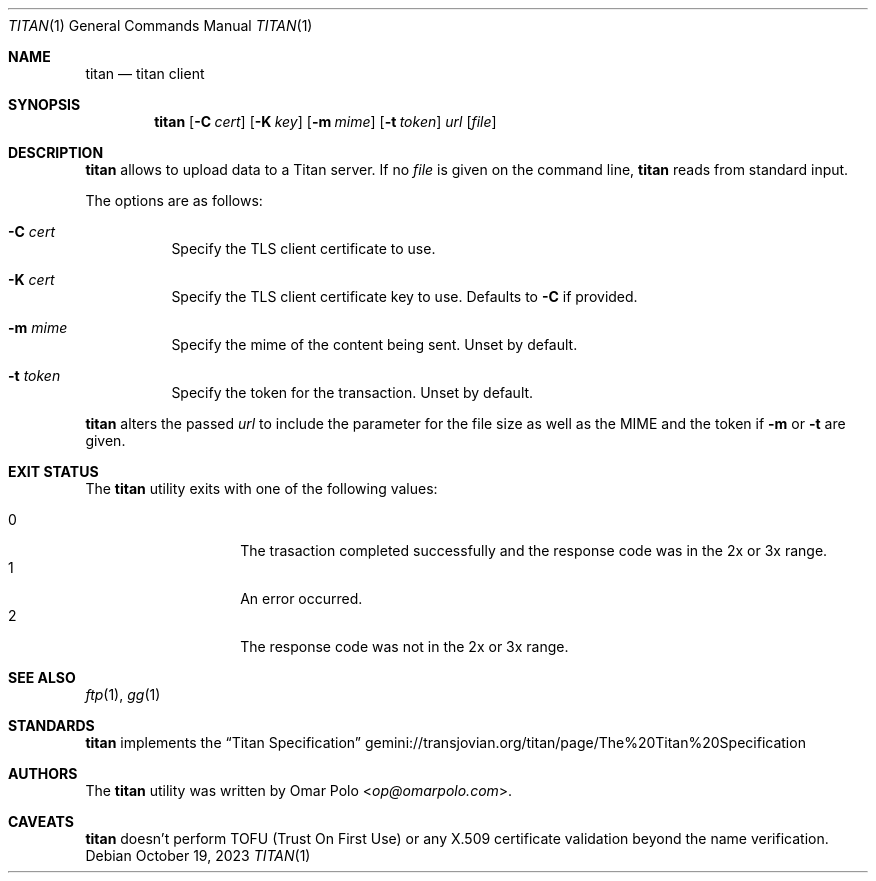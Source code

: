 .\" Copyright (c) 2023 Omar Polo <op@omarpolo.com>
.\"
.\" Permission to use, copy, modify, and distribute this software for any
.\" purpose with or without fee is hereby granted, provided that the above
.\" copyright notice and this permission notice appear in all copies.
.\"
.\" THE SOFTWARE IS PROVIDED "AS IS" AND THE AUTHOR DISCLAIMS ALL WARRANTIES
.\" WITH REGARD TO THIS SOFTWARE INCLUDING ALL IMPLIED WARRANTIES OF
.\" MERCHANTABILITY AND FITNESS. IN NO EVENT SHALL THE AUTHOR BE LIABLE FOR
.\" ANY SPECIAL, DIRECT, INDIRECT, OR CONSEQUENTIAL DAMAGES OR ANY DAMAGES
.\" WHATSOEVER RESULTING FROM LOSS OF USE, DATA OR PROFITS, WHETHER IN AN
.\" ACTION OF CONTRACT, NEGLIGENCE OR OTHER TORTIOUS ACTION, ARISING OUT OF
.\" OR IN CONNECTION WITH THE USE OR PERFORMANCE OF THIS SOFTWARE.
.Dd October 19, 2023
.Dt TITAN 1
.Os
.Sh NAME
.Nm titan
.Nd titan client
.Sh SYNOPSIS
.Nm
.Bk -words
.Op Fl C Ar cert
.Op Fl K Ar key
.Op Fl m Ar mime
.Op Fl t Ar token
.Ar url
.Op Ar file
.Ek
.Sh DESCRIPTION
.Nm
allows to upload data to a Titan server.
If no
.Ar file
is given on the command line,
.Nm
reads from standard input.
.Pp
The options are as follows:
.Bl -tag -width Ds
.It Fl C Ar cert
Specify the TLS client certificate to use.
.It Fl K Ar cert
Specify the TLS client certificate key to use.
Defaults to
.Fl C
if provided.
.It Fl m Ar mime
Specify the mime of the content being sent.
Unset by default.
.It Fl t Ar token
Specify the token for the transaction.
Unset by default.
.El
.Pp
.Nm
alters the passed
.Ar url
to include the parameter for the file size as well as the MIME and the
token if
.Fl m
or
.Fl t
are given.
.Sh EXIT STATUS
The
.Nm
utility exits with one of the following values:
.Pp
.Bl -tag -width Ds -offset indent -compact
.It 0
The trasaction completed successfully and the response code was in the
2x or 3x range.
.It 1
An error occurred.
.It 2
The response code was not in the 2x or 3x range.
.El
.Sh SEE ALSO
.Xr ftp 1 ,
.Xr gg 1
.Sh STANDARDS
.Nm
implements the
.Dq Titan Specification
.Lk gemini://transjovian.org/titan/page/The%20Titan%20Specification
.Sh AUTHORS
.An -nosplit
The
.Nm
utility was written by
.An Omar Polo Aq Mt op@omarpolo.com .
.Sh CAVEATS
.Nm
doesn't perform TOFU
.Pq Trust On First Use
or any X.509 certificate validation beyond the name verification.
